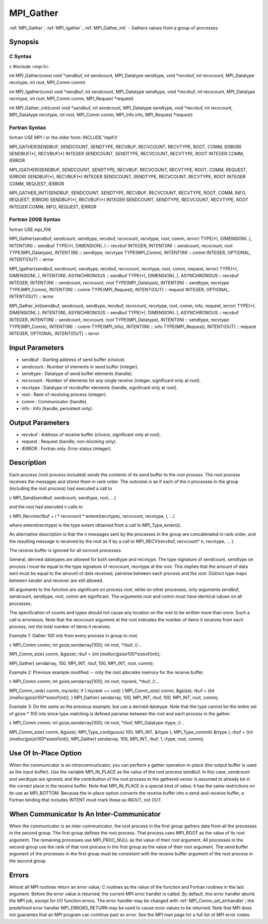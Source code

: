 .. _mpi_gather:

MPI_Gather
==========

.. include_body

:ref:`MPI_Gather`, :ref:`MPI_Igather`, :ref:`MPI_Gather_init` - Gathers values from a group
of processes.

Synopsis
--------

C Syntax
^^^^^^^^

c #include <mpi.h>

int MPI_Gather(const void \*sendbuf, int sendcount, MPI_Datatype
sendtype, void \*recvbuf, int recvcount, MPI_Datatype recvtype, int
root, MPI_Comm comm)

int MPI_Igather(const void \*sendbuf, int sendcount, MPI_Datatype
sendtype, void \*recvbuf, int recvcount, MPI_Datatype recvtype, int
root, MPI_Comm comm, MPI_Request \*request)

int MPI_Gather_init(const void \*sendbuf, int sendcount, MPI_Datatype
sendtype, void \*recvbuf, int recvcount, MPI_Datatype recvtype, int
root, MPI_Comm comm, MPI_Info info, MPI_Request \*request)

Fortran Syntax
^^^^^^^^^^^^^^

fortran USE MPI ! or the older form: INCLUDE 'mpif.h'

MPI_GATHER(SENDBUF, SENDCOUNT, SENDTYPE, RECVBUF, RECVCOUNT, RECVTYPE,
ROOT, COMM, IERROR) SENDBUF(*), RECVBUF(*) INTEGER SENDCOUNT, SENDTYPE,
RECVCOUNT, RECVTYPE, ROOT INTEGER COMM, IERROR

MPI_IGATHER(SENDBUF, SENDCOUNT, SENDTYPE, RECVBUF, RECVCOUNT, RECVTYPE,
ROOT, COMM, REQUEST, IERROR) SENDBUF(*), RECVBUF(*) INTEGER SENDCOUNT,
SENDTYPE, RECVCOUNT, RECVTYPE, ROOT INTEGER COMM, REQUEST, IERROR

MPI_GATHER_INIT(SENDBUF, SENDCOUNT, SENDTYPE, RECVBUF, RECVCOUNT,
RECVTYPE, ROOT, COMM, INFO, REQUEST, IERROR) SENDBUF(*), RECVBUF(*)
INTEGER SENDCOUNT, SENDTYPE, RECVCOUNT, RECVTYPE, ROOT INTEGER COMM,
INFO, REQUEST, IERROR

Fortran 2008 Syntax
^^^^^^^^^^^^^^^^^^^

fortran USE mpi_f08

MPI_Gather(sendbuf, sendcount, sendtype, recvbuf, recvcount, recvtype,
root, comm, ierror) TYPE(*), DIMENSION(..), INTENT(IN) :: sendbuf
TYPE(*), DIMENSION(..) :: recvbuf INTEGER, INTENT(IN) :: sendcount,
recvcount, root TYPE(MPI_Datatype), INTENT(IN) :: sendtype, recvtype
TYPE(MPI_Comm), INTENT(IN) :: comm INTEGER, OPTIONAL, INTENT(OUT) ::
ierror

MPI_Igather(sendbuf, sendcount, sendtype, recvbuf, recvcount, recvtype,
root, comm, request, ierror) TYPE(*), DIMENSION(..), INTENT(IN),
ASYNCHRONOUS :: sendbuf TYPE(*), DIMENSION(..), ASYNCHRONOUS :: recvbuf
INTEGER, INTENT(IN) :: sendcount, recvcount, root TYPE(MPI_Datatype),
INTENT(IN) :: sendtype, recvtype TYPE(MPI_Comm), INTENT(IN) :: comm
TYPE(MPI_Request), INTENT(OUT) :: request INTEGER, OPTIONAL, INTENT(OUT)
:: ierror

MPI_Gather_init(sendbuf, sendcount, sendtype, recvbuf, recvcount,
recvtype, root, comm, info, request, ierror) TYPE(*), DIMENSION(..),
INTENT(IN), ASYNCHRONOUS :: sendbuf TYPE(*), DIMENSION(..), ASYNCHRONOUS
:: recvbuf INTEGER, INTENT(IN) :: sendcount, recvcount, root
TYPE(MPI_Datatype), INTENT(IN) :: sendtype, recvtype TYPE(MPI_Comm),
INTENT(IN) :: comm TYPE(MPI_Info), INTENT(IN) :: info TYPE(MPI_Request),
INTENT(OUT) :: request INTEGER, OPTIONAL, INTENT(OUT) :: ierror

Input Parameters
----------------

-  sendbuf : Starting address of send buffer (choice).
-  sendcount : Number of elements in send buffer (integer).
-  sendtype : Datatype of send buffer elements (handle).
-  recvcount : Number of elements for any single receive (integer,
   significant only at root).
-  recvtype : Datatype of recvbuffer elements (handle, significant only
   at root).
-  root : Rank of receiving process (integer).
-  comm : Communicator (handle).
-  info : Info (handle, persistent only).

Output Parameters
-----------------

-  recvbuf : Address of receive buffer (choice, significant only at
   root).
-  request : Request (handle, non-blocking only).
-  IERROR : Fortran only: Error status (integer).

Description
-----------

Each process (root process included) sends the contents of its send
buffer to the root process. The root process receives the messages and
stores them in rank order. The outcome is as if each of the n processes
in the group (including the root process) had executed a call to

c MPI_Send(sendbuf, sendcount, sendtype, root, ...)

and the root had executed n calls to

c MPI_Recv(recfbuf + i \* recvcount \* extent(recvtype), recvcount,
recvtype, i, ...)

where extent(recvtype) is the type extent obtained from a call to
MPI_Type_extent().

An alternative description is that the n messages sent by the processes
in the group are concatenated in rank order, and the resulting message
is received by the root as if by a call to MPI_RECV(recvbuf, recvcount\*
n, recvtype, ... ).

The receive buffer is ignored for all nonroot processes.

General, derived datatypes are allowed for both sendtype and recvtype.
The type signature of sendcount, sendtype on process i must be equal to
the type signature of recvcount, recvtype at the root. This implies that
the amount of data sent must be equal to the amount of data received,
pairwise between each process and the root. Distinct type maps between
sender and receiver are still allowed.

All arguments to the function are significant on process root, while on
other processes, only arguments sendbuf, sendcount, sendtype, root, comm
are significant. The arguments root and comm must have identical values
on all processes.

The specification of counts and types should not cause any location on
the root to be written more than once. Such a call is erroneous. Note
that the recvcount argument at the root indicates the number of items it
receives from each process, not the total number of items it receives.

Example 1: Gather 100 ints from every process in group to root.

c MPI_Comm comm; int gsize,sendarray[100]; int root, \*rbuf; //...

MPI_Comm_size( comm, &gsize); rbuf = (int
*)malloc(gsize*\ 100*sizeof(int));

MPI_Gather( sendarray, 100, MPI_INT, rbuf, 100, MPI_INT, root, comm);

Example 2: Previous example modified -- only the root allocates memory
for the receive buffer.

c MPI_Comm comm; int gsize,sendarray[100]; int root, myrank, \*rbuf;
//...

MPI_Comm_rank( comm, myrank); if ( myrank == root) { MPI_Comm_size(
comm, &gsize); rbuf = (int *)malloc(gsize*\ 100*sizeof(int)); }
MPI_Gather( sendarray, 100, MPI_INT, rbuf, 100, MPI_INT, root, comm);

Example 3: Do the same as the previous example, but use a derived
datatype. Note that the type cannot be the entire set of gsize \* 100
ints since type matching is defined pairwise between the root and each
process in the gather.

c MPI_Comm comm; int gsize,sendarray[100]; int root, \*rbuf;
MPI_Datatype rtype; //...

MPI_Comm_size( comm, &gsize); MPI_Type_contiguous( 100, MPI_INT, &rtype
); MPI_Type_commit( &rtype ); rbuf = (int
*)malloc(gsize*\ 100*sizeof(int)); MPI_Gather( sendarray, 100, MPI_INT,
rbuf, 1, rtype, root, comm);

Use Of In-Place Option
----------------------

When the communicator is an intracommunicator, you can perform a gather
operation in-place (the output buffer is used as the input buffer). Use
the variable MPI_IN_PLACE as the value of the root process sendbuf. In
this case, sendcount and sendtype are ignored, and the contribution of
the root process to the gathered vector is assumed to already be in the
correct place in the receive buffer. Note that MPI_IN_PLACE is a special
kind of value; it has the same restrictions on its use as MPI_BOTTOM.
Because the in-place option converts the receive buffer into a
send-and-receive buffer, a Fortran binding that includes INTENT must
mark these as INOUT, not OUT.

When Communicator Is An Inter-Communicator
------------------------------------------

When the communicator is an inter-communicator, the root process in the
first group gathers data from all the processes in the second group. The
first group defines the root process. That process uses MPI_ROOT as the
value of its root argument. The remaining processes use MPI_PROC_NULL as
the value of their root argument. All processes in the second group use
the rank of that root process in the first group as the value of their
root argument. The send buffer argument of the processes in the first
group must be consistent with the receive buffer argument of the root
process in the second group.

Errors
------

Almost all MPI routines return an error value; C routines as the value
of the function and Fortran routines in the last argument. Before the
error value is returned, the current MPI error handler is called. By
default, this error handler aborts the MPI job, except for I/O function
errors. The error handler may be changed with :ref:`MPI_Comm_set_errhandler`;
the predefined error handler MPI_ERRORS_RETURN may be used to cause
error values to be returned. Note that MPI does not guarantee that an
MPI program can continue past an error. See the MPI man page for a full
list of MPI error codes.


.. seealso:: :ref:`MPI_Gatherv`
